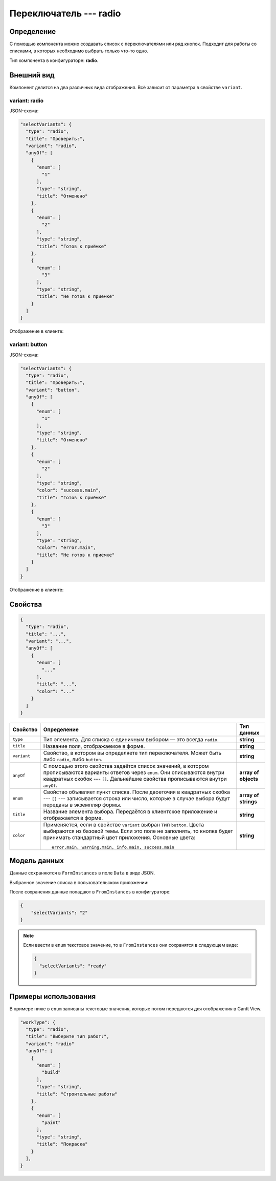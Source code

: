 Переключатель --- radio
=======================

Определение
-----------

С помощью компонента можно создавать список c переключателями или ряд кнопок.
Подходит для работы со списками, в которых необходимо выбрать только что-то одно.

Тип компонента в конфигураторе: **radio**.

Внешний вид
-----------

Компонент делится на два различных вида отображения. Всё зависит от параметра в свойстве ``variant``.

variant: radio
++++++++++++++

JSON-схема:

..  code-block:: json
    
    "selectVariants": {
      "type": "radio",
      "title": "Проверить:",
      "variant": "radio",
      "anyOf": [
        {
          "enum": [
            "1"
          ],
          "type": "string",
          "title": "Отменено"
        },
        {
          "enum": [
            "2"
          ],
          "type": "string",
          "title": "Готов к приёмке" 
        },
        {
          "enum": [
            "3"
          ],
          "type": "string",
          "title": "Не готов к приемке"
        }
      ]
    }

Отображение в клиенте:

..  thumbnail:: images/radio-screen-1-variant-radio.png
    :alt: Пример компонента
    :width: 70%
    :class: framed

variant: button
+++++++++++++++

JSON-схема:

..  code-block:: json
    
    "selectVariants": {
      "type": "radio",
      "title": "Проверить:",
      "variant": "button",
      "anyOf": [
        {
          "enum": [
            "1"
          ],
          "type": "string",
          "title": "Отменено"
        },
        {
          "enum": [
            "2"
          ],
          "type": "string",
          "color": "success.main",
          "title": "Готов к приёмке"
        },
        {
          "enum": [
            "3"
          ],
          "type": "string",
          "color": "error.main",
          "title": "Не готов к приемке"
        }
      ]
    }

Отображение в клиенте:

..  thumbnail:: images/radio-screen-2-variant-button.png
    :alt: Пример компонента
    :width: 70%
    :class: framed

Свойства
--------

..  code-block:: json
    
    {
      "type": "radio",
      "title": "...",
      "variant": "...",
      "anyOf": [
        {
          "enum": [
            "..."
          ],
          "title": "...",
          "color": "..."
        }
      ]
    }

..  list-table::
    :header-rows: 1

    *   - Свойство
        - Определение
        - Тип данных
    *   - ``type``
        - Тип элемента. Для списка с единичным выбором — это всегда ``radio``.
        - **string**
    *   - ``title``
        - Название поля, отображаемое в форме.
        - **string**
    *   - ``variant``
        - Свойство, в котором вы определяете тип переключателя. Может быть либо ``radio``, либо ``button``.
        - **string**
    *   - ``anyOf``
        - С помощью этого свойства задаётся список значений, в котором прописываются варианты ответов через ``enum``.
          Они описываются внутри квадратных скобок --- ``[]``. Дальнейшие свойства прописываются внутри ``anyOf``.
        - **array of objects**
    *   - ``enum``
        - Свойство объявляет пункт списка. После двоеточия в квадратных скобка --- ``[]`` --- записывается строка или число,
          которые в случае выбора будут переданы в экземпляр формы.        
        - **array of strings**
    *   - ``title``
        - Название элемента выбора. Передаётся в клиентское приложение и отображается в форме.
        - **string**
    *   - ``color``
        - Применяется, если в свойстве ``variant`` выбран тип ``button``. Цвета выбираются из базовой темы.
          Если это поле не заполнять, то кнопка будет принимать стандартный цвет приложения. Основные цвета::
            
            error.main, warning.main, info.main, success.main
        - **string**

Модель данных
-------------

Данные сохраняются в ``FormInstances`` в поле ``Data`` в виде JSON.

Выбранное значение списка в пользовательском приложении:

..  thumbnail:: images/radio-screen-1-variant-radio.png
    :alt: Пример компонента 
    :align: center

После сохранения данные попадают в ``FromInstances`` в конфигураторе:

..  code-block:: json

    {
        "selectVariants": "2"
    }

..  note::  Если ввести в ``enum`` текстовое значение, то в ``FromInstances`` они сохранятся в следующем виде:

            .. code-block:: json
            
                {
                  "selectVariants": "ready"
                }

Примеры использования
---------------------

В примере ниже в ``enum`` записаны текстовые значения, которые потом передаются для отображения в Gantt View.

..  code-block:: json

    "workType": {
      "type": "radio",
      "title": "Выберите тип работ:",
      "variant": "radio"
      "anyOf": [
        {
          "enum": [
            "build"
          ],
          "type": "string",
          "title": "Строительные работы"
        },
        {
          "enum": [
            "paint"
          ],
          "type": "string",
          "title": "Покраска"
        }
      ],
    }